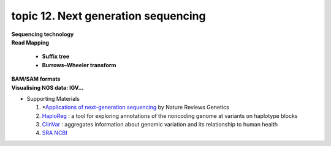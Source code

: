 topic 12. ​Next generation sequencing
==========================================
| **Sequencing technology**
| **Read Mapping**

  * **Suffix tree**
  * **Burrows–Wheeler transform**

| **BAM/SAM formats**
| **​Visualising NGS data: IGV...**
* Supporting Materials

  1. *`Applications of next-generation sequencing <https://www.nature.com/collections/jmgqdxpvsk/>`_ by Nature Reviews Genetics
  2. `HaploReg <https://pubs.broadinstitute.org/mammals/haploreg/haploreg.php>`_ : a tool for exploring annotations of the noncoding genome at variants on haplotype blocks
  3. `ClinVar <https://www.ncbi.nlm.nih.gov/clinvar/>`_ : aggregates information about genomic variation and its relationship to human health
  4. `​SRA NCBI <https://www.ncbi.nlm.nih.gov/sra>`_
